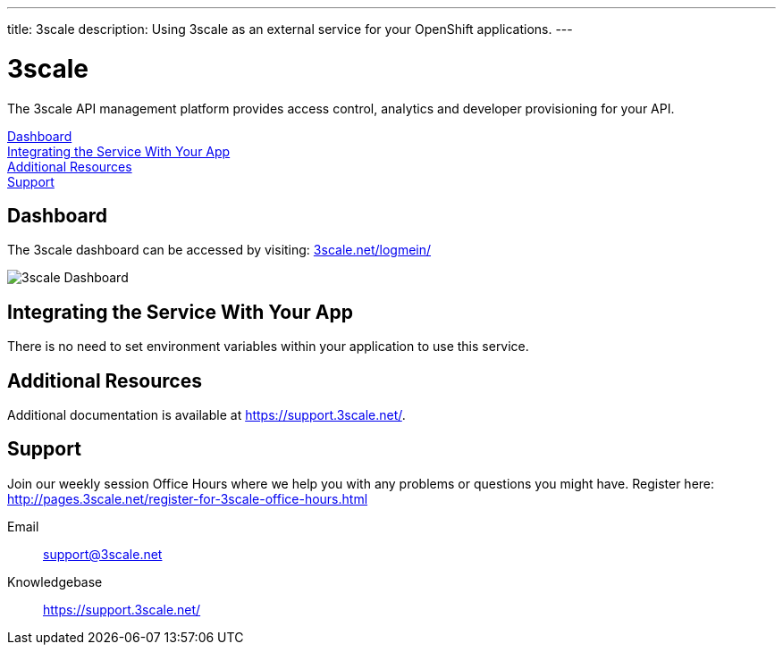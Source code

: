 ---
title: 3scale
description: Using 3scale as an external service for your OpenShift applications.
---

[float]
= 3scale

[.lead]
The 3scale API management platform provides access control, analytics and developer provisioning for your API.

link:#dashboard[Dashboard] +
link:#integration[Integrating the Service With Your App] +
link:#resources[Additional Resources] +
link:#support[Support]

[[dashboard]]
== Dashboard
The 3scale dashboard can be accessed by visiting: link:http://www.3scale.net/logmein/[3scale.net/logmein/]

image::external-services/3scale_dashboard.png[3scale Dashboard]

[[integration]]
== Integrating the Service With Your App
There is no need to set environment variables within your application to use this service. 

[[resources]]
== Additional Resources
Additional documentation is available at link:https://support.3scale.net/[https://support.3scale.net/].

[[support]]
== Support
Join our weekly session Office Hours where we help you with any problems or questions you might have. Register here: link:http://pages.3scale.net/register-for-3scale-office-hours.html[http://pages.3scale.net/register-for-3scale-office-hours.html]

Email:: support@3scale.net
Knowledgebase:: link:https://support.3scale.net/[https://support.3scale.net/]